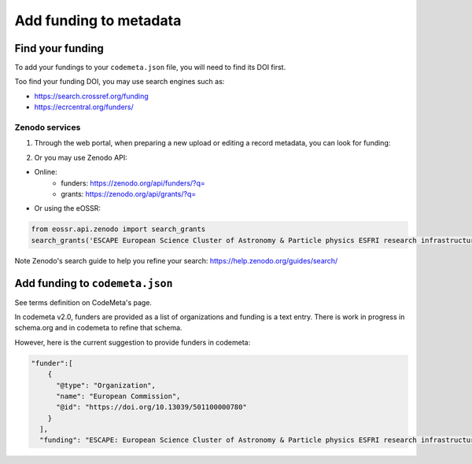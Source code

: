 =======================
Add funding to metadata
=======================


Find your funding
#################


To add your fundings to your ``codemeta.json`` file, you will need to find its DOI first.

Too find your funding DOI, you may use search engines such as:

- https://search.crossref.org/funding
- https://ecrcentral.org/funders/


Zenodo services
---------------

1. Through the web portal, when preparing a new upload or editing a record metadata, you can look for funding:

.. image:: ../images/zenodo_funding.png
    :width: 600px
    :align: center

2. Or you may use Zenodo API:

* Online:
    * funders: https://zenodo.org/api/funders/?q=
    * grants: https://zenodo.org/api/grants/?q=

* Or using the eOSSR:

.. code-block::

    from eossr.api.zenodo import search_grants
    search_grants('ESCAPE European Science Cluster of Astronomy & Particle physics ESFRI research infrastructures')

Note Zenodo's search guide to help you refine your search: https://help.zenodo.org/guides/search/


Add funding to ``codemeta.json``
################################

See terms definition on CodeMeta's page.

In codemeta v2.0, funders are provided as a list of organizations and funding is a text entry.
There is work in progress in schema.org and in codemeta to refine that schema.

However, here is the current suggestion to provide funders in codemeta:


.. code-block::

    "funder":[
        {
          "@type": "Organization",
          "name": "European Commission",
          "@id": "https://doi.org/10.13039/501100000780"
        }
      ],
      "funding": "ESCAPE: European Science Cluster of Astronomy & Particle physics ESFRI research infrastructures; Another funding"
